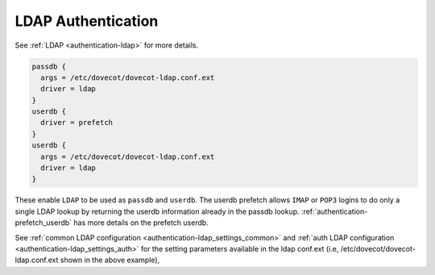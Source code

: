 .. _authentication-ldap_authentication:

=========================
LDAP Authentication
=========================

See :ref:`LDAP <authentication-ldap>` for more details.

.. code-block:: none

  passdb {
    args = /etc/dovecot/dovecot-ldap.conf.ext
    driver = ldap
  }
  userdb {
    driver = prefetch
  }
  userdb {
    args = /etc/dovecot/dovecot-ldap.conf.ext
    driver = ldap
  }

These enable ``LDAP`` to be used as ``passdb`` and ``userdb``. The userdb
prefetch allows ``IMAP`` or ``POP3`` logins to do only a single LDAP lookup by
returning the userdb information already in the passdb lookup.
:ref:`authentication-prefetch_userdb` has more details on the prefetch
userdb.

See :ref:`common LDAP configuration <authentication-ldap_settings_common>` and
:ref:`auth LDAP configuration <authentication-ldap_settings_auth>` for
the setting parameters available in the ldap conf.ext
(i.e, /etc/dovecot/dovecot-ldap.conf.ext shown in the above example), 
